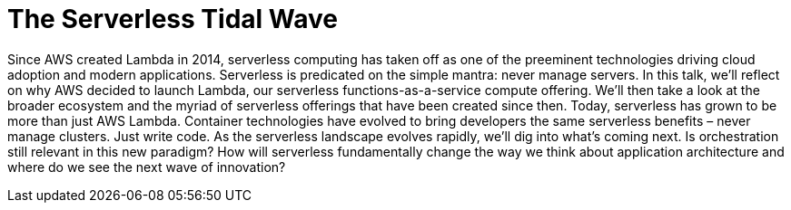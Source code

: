 = The Serverless Tidal Wave

Since AWS created Lambda in 2014, serverless computing has taken off as one of the preeminent technologies driving cloud adoption and modern applications. Serverless is predicated on the simple mantra: never manage servers. In this talk, we’ll reflect on why AWS decided to launch Lambda, our serverless functions-as-a-service compute offering. We’ll then take a look at the broader ecosystem and the myriad of serverless offerings that have been created since then. Today, serverless has grown to be more than just AWS Lambda. Container technologies have evolved to bring developers the same serverless benefits – never manage clusters. Just write code. As the serverless landscape evolves rapidly, we’ll dig into what’s coming next. Is orchestration still relevant in this new paradigm? How will serverless fundamentally change the way we think about application architecture and where do we see the next wave of innovation?